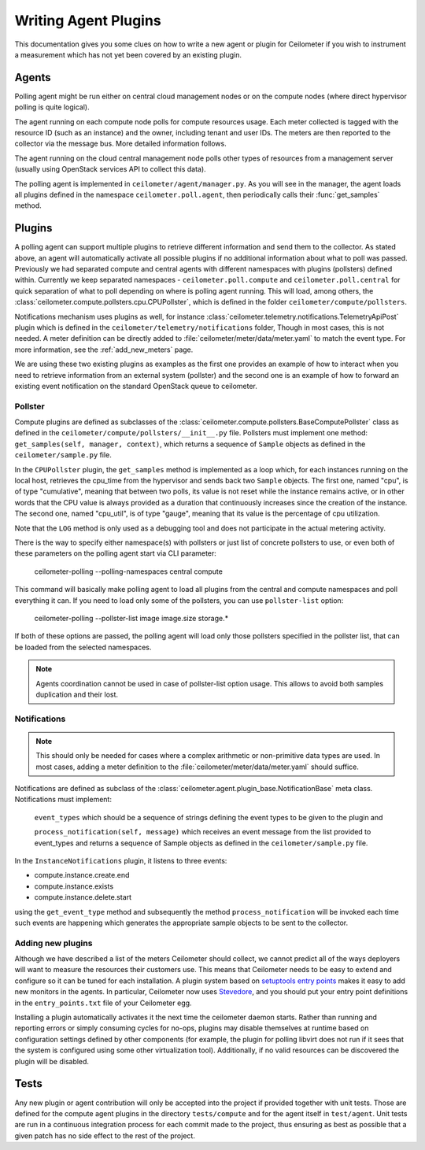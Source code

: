 ..
      Copyright 2012 Nicolas Barcet for Canonical

      Licensed under the Apache License, Version 2.0 (the "License"); you may
      not use this file except in compliance with the License. You may obtain
      a copy of the License at

          http://www.apache.org/licenses/LICENSE-2.0

      Unless required by applicable law or agreed to in writing, software
      distributed under the License is distributed on an "AS IS" BASIS, WITHOUT
      WARRANTIES OR CONDITIONS OF ANY KIND, either express or implied. See the
      License for the specific language governing permissions and limitations
      under the License.

.. _plugins-and-containers:

=======================
 Writing Agent Plugins
=======================

This documentation gives you some clues on how to write a new agent or
plugin for Ceilometer if you wish to instrument a measurement which
has not yet been covered by an existing plugin.

Agents
======

Polling agent might be run either on central cloud management nodes or on the
compute nodes (where direct hypervisor polling is quite logical).

The agent running on each compute node polls for compute resources
usage. Each meter collected is tagged with the resource ID (such as
an instance) and the owner, including tenant and user IDs. The meters
are then reported to the collector via the message bus. More detailed
information follows.

The agent running on the cloud central management node polls other types of
resources from a management server (usually using OpenStack services API to
collect this data).

The polling agent is implemented in ``ceilometer/agent/manager.py``. As
you will see in the manager, the agent loads all plugins defined in
the namespace ``ceilometer.poll.agent``, then periodically calls their
:func:`get_samples` method.

Plugins
=======

A polling agent can support multiple plugins to retrieve different
information and send them to the collector. As stated above, an agent
will automatically activate all possible plugins if no additional information
about what to poll was passed. Previously we had separated compute and
central agents with different namespaces with plugins (pollsters) defined
within. Currently we keep separated namespaces - ``ceilometer.poll.compute``
and ``ceilometer.poll.central`` for quick separation of what to poll depending
on where is polling agent running.  This will load, among others, the
:class:`ceilometer.compute.pollsters.cpu.CPUPollster`, which is defined in
the folder ``ceilometer/compute/pollsters``.

Notifications mechanism uses plugins as well, for instance
:class:`ceilometer.telemetry.notifications.TelemetryApiPost` plugin
which is defined in the ``ceilometer/telemetry/notifications`` folder, Though
in most cases, this is not needed. A meter definition can be directly added
to :file:`ceilometer/meter/data/meter.yaml` to match the event type. For
more information, see the :ref:`add_new_meters` page.

We are using these two existing plugins as examples as the first one provides
an example of how to interact when you need to retrieve information from an
external system (pollster) and the second one is an example of how to forward
an existing event notification on the standard OpenStack queue to ceilometer.

Pollster
--------

Compute plugins are defined as subclasses of the
:class:`ceilometer.compute.pollsters.BaseComputePollster` class as defined in
the ``ceilometer/compute/pollsters/__init__.py`` file. Pollsters must implement
one method: ``get_samples(self, manager, context)``, which returns a
sequence of ``Sample`` objects as defined in the
``ceilometer/sample.py`` file.

In the ``CPUPollster`` plugin, the ``get_samples`` method is implemented as a
loop which, for each instances running on the local host, retrieves the
cpu_time from the hypervisor and sends back two ``Sample`` objects.  The first
one, named "cpu", is of type "cumulative", meaning that between two polls, its
value is not reset while the instance remains active, or in other words that
the CPU value is always provided as a duration that continuously increases
since the creation of the instance. The second one, named "cpu_util", is of
type "gauge", meaning that its value is the percentage of cpu utilization.

Note that the ``LOG`` method is only used as a debugging tool and does not
participate in the actual metering activity.

There is the way to specify either namespace(s) with pollsters or just
list of concrete pollsters to use, or even both of these parameters on the
polling agent start via CLI parameter:

    ceilometer-polling --polling-namespaces central compute

This command will basically make polling agent to load all plugins from the
central and compute namespaces and poll everything it can. If you need to load
only some of the pollsters, you can use ``pollster-list`` option:

    ceilometer-polling --pollster-list image image.size storage.*

If both of these options are passed, the polling agent will load only those
pollsters specified in the pollster list, that can be loaded from the selected
namespaces.

.. note::

   Agents coordination cannot be used in case of pollster-list option usage.
   This allows to avoid both samples duplication and their lost.

Notifications
-------------

.. note::
   This should only be needed for cases where a complex arithmetic or
   non-primitive data types are used. In most cases, adding a meter
   definition to the :file:`ceilometer/meter/data/meter.yaml` should
   suffice.

Notifications are defined as subclass of the
:class:`ceilometer.agent.plugin_base.NotificationBase` meta class.
Notifications must implement:

   ``event_types`` which should be a sequence of strings defining the event types to be given to the plugin and

   ``process_notification(self, message)`` which receives an event message from the list provided to event_types and returns a sequence of Sample objects as defined in the ``ceilometer/sample.py`` file.

In the ``InstanceNotifications`` plugin, it listens to three events:

* compute.instance.create.end

* compute.instance.exists

* compute.instance.delete.start

using the ``get_event_type`` method and subsequently the method
``process_notification`` will be invoked each time such events are happening which
generates the appropriate sample objects to be sent to the collector.

Adding new plugins
------------------

Although we have described a list of the meters Ceilometer should
collect, we cannot predict all of the ways deployers will want to
measure the resources their customers use. This means that Ceilometer
needs to be easy to extend and configure so it can be tuned for each
installation. A plugin system based on `setuptools entry points`_
makes it easy to add new monitors in the agents.  In particular,
Ceilometer now uses Stevedore_, and you should put your entry point
definitions in the ``entry_points.txt`` file of your Ceilometer egg.

.. _setuptools entry points: http://pythonhosted.org/setuptools/setuptools.html#dynamic-discovery-of-services-and-plugins

.. _Stevedore: http://stevedore.readthedocs.org

Installing a plugin automatically activates it the next time the
ceilometer daemon starts. Rather than running and reporting errors or
simply consuming cycles for no-ops, plugins may disable themselves at
runtime based on configuration settings defined by other components (for example, the
plugin for polling libvirt does not run if it sees that the system is
configured using some other virtualization tool). Additionally, if no
valid resources can be discovered the plugin will be disabled.


Tests
=====
Any new plugin or agent contribution will only be accepted into the project if
provided together with unit tests.  Those are defined for the compute agent
plugins in the directory ``tests/compute`` and for the agent itself in ``test/agent``.
Unit tests are run in a continuous integration process for each commit made to
the project, thus ensuring as best as possible that a given patch has no side
effect to the rest of the project.
